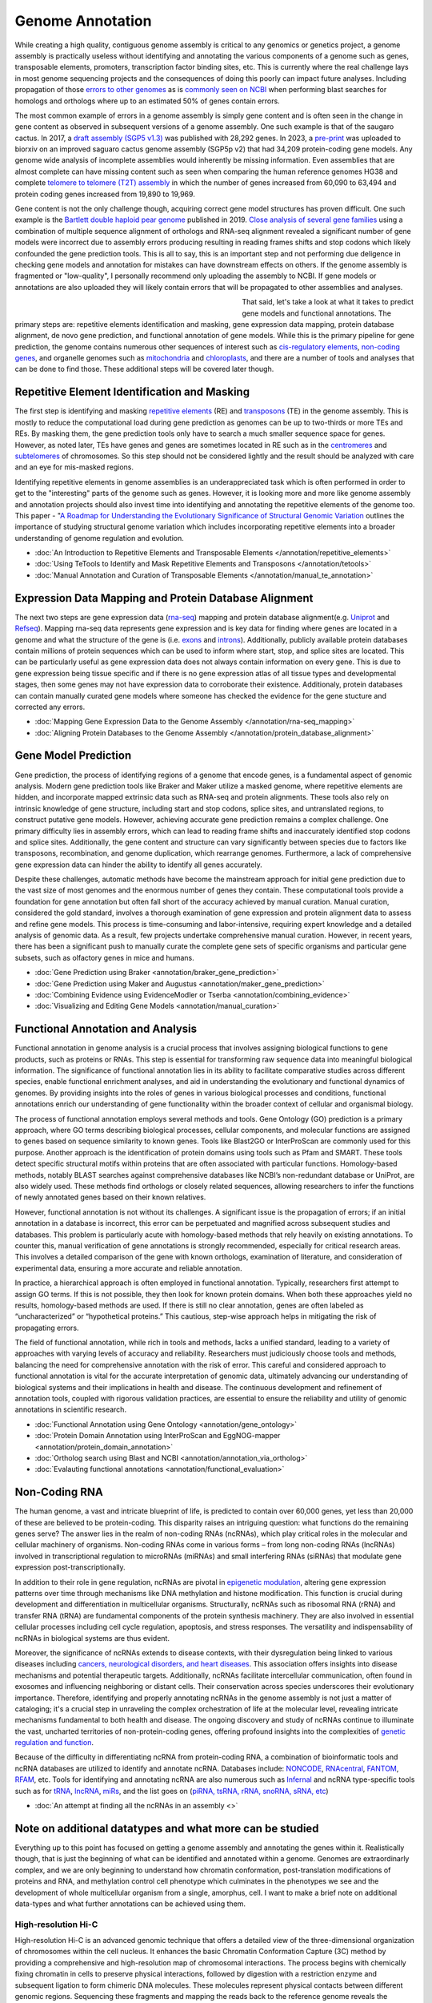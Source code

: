 Genome Annotation
=====

.. _Genome Annotation:

While creating a high quality, contiguous genome assembly is critical to any genomics or genetics project, a genome assembly is practically useless without identifying and annotating the various components of a genome such as genes, transposable elements, promoters, transcription factor binding sites, etc. This is currently where the real challenge lays in most genome sequencing projects and the consequences of doing this poorly can impact future analyses. Including propagation of those `errors to other genomes <https://genomebiology.biomedcentral.com/articles/10.1186/s13059-019-1715-2>`_ as is `commonly seen on NCBI <https://bmcbioinformatics.biomedcentral.com/articles/10.1186/s12859-020-03855-1>`_ when performing blast searches for homologs and orthologs where up to an estimated 50% of genes contain errors. 

The most common example of errors in a genome assembly is simply gene content and is often seen in the change in gene content as observed in subsequent versions of a genome assembly. One such example is that of the saugaro cactus. In 2017, a `draft assembly (SGP5 v1.3) <https://www.pnas.org/doi/full/10.1073/pnas.1706367114>`_ was published with 28,292 genes. In 2023, a `pre-print <https://www.biorxiv.org/content/10.1101/2023.04.11.536419v2.full>`_  was uploaded to biorxiv on an improved saguaro cactus genome assembly (SGP5p v2) that had 34,209 protein-coding gene models. Any genome wide analysis of incomplete assemblies would inherently be missing information. Even assemblies that are almost complete can have missing content such as seen when comparing the human reference genomes HG38 and complete `telomere to telomere (T2T) assembly <https://www.science.org/doi/full/10.1126/science.abj6987>`_ in which the number of genes increased from 60,090 to 63,494 and protein coding genes increased from 19,890 to 19,969. 

Gene content is not the only challenge though, acquiring correct gene model structures has proven difficult. One such example is the `Bartlett double haploid pear genome <https://academic.oup.com/gigascience/article-abstract/8/12/giz138/5670615>`_  published in 2019. `Close analysis of several gene families <https://www.frontiersin.org/articles/10.3389/fpls.2022.975942/full>`_ using a combination of multiple sequence alignment of orthologs and RNA-seq alignment revealed a significant number of gene models were incorrect due to assembly errors producing resulting in reading frames shifts and stop codons which likely confounded the gene prediction tools. This is all to say, this is an important step and not performing due deligence in checking gene models and annotation for mistakes can have downstream effects on others. If the genome assembly is fragmented or "low-quality", I personally recommend only uploading the assembly to NCBI. If gene models or annotations are also uploaded they will likely contain errors that will be propagated to other assemblies and analyses. 

.. figure:: /annotation/annotation_page_assets/annotation_short_version.png
   :align: left
   :figwidth: 50%

That said, let's take a look at what it takes to predict gene models and functional annotations. The primary steps are: repetitive elements identification and masking, gene expression data mapping, protein database alignment, de novo gene prediction, and functional annotation of gene models. While this is the primary pipeline for gene prediction, the genome contains numerous other sequences of interest such as `cis-regulatory elements <https://en.wikipedia.org/wiki/Cis-regulatory_element>`_, `non-coding genes <https://en.wikipedia.org/wiki/Non-coding_DNA>`_, and organelle genomes such as `mitochondria <https://en.wikipedia.org/wiki/Mitochondrial_DNA>`_ and `chloroplasts <https://en.wikipedia.org/wiki/Chloroplast_DNA>`_, and there are a number of tools and analyses that can be done to find those. These additional steps will be covered later though. 

Repetitive Element Identification and Masking
----------

The first step is identifying and masking `repetitive elements <https://en.wikipedia.org/wiki/Repeated_sequence_(DNA)>`_ (RE) and `transposons <https://en.wikipedia.org/wiki/Transposable_element>`_ (TE) in the genome assembly. This is mostly to reduce the computational load during gene prediction as genomes can be up to two-thirds or more TEs and REs. By masking them, the gene prediction tools only have to search a much smaller sequence space for genes. However, as noted later, TEs have genes and genes are sometimes located in RE such as in the `centromeres <https://www.science.org/doi/full/10.1126/science.abl4178>`_ and `subtelomeres <https://www.sciencedirect.com/science/article/pii/S0022283620300905>`_ of chromosomes. So this step should not be considered lightly and the result should be analyzed with care and an eye for mis-masked regions. 

Identifying repetitive elements in genome assemblies is an underappreciated task which is often performed in order to get to the "interesting" parts of the genome such as genes. However, it is looking more and more like genome assembly and annotation projects should also invest time into identifying and annotating the repetitive elements of the genome too. This paper - "`A Roadmap for Understanding the Evolutionary Significance of Structural Genomic Variation <https://www.sciencedirect.com/science/article/abs/pii/S0169534720300768>`_ outlines the importance of studying structural genome variation which includes incorporating repetitive elements into a broader understanding of genome regulation and evolution. 

* :doc:`An Introduction to Repetitive Elements and Transposable Elements </annotation/repetitive_elements>`
* :doc:`Using TeTools to Identify and Mask Repetitive Elements and Transposons </annotation/tetools>`
* :doc:`Manual Annotation and Curation of Transposable Elements </annotation/manual_te_annotation>`

Expression Data Mapping and Protein Database Alignment
----------

The next two steps are gene expression data (`rna-seq <https://en.wikipedia.org/wiki/RNA-Seq>`_) mapping and protein database alignment(e.g. `Uniprot <https://en.wikipedia.org/wiki/UniProt>`_ and `Refseq <https://en.wikipedia.org/wiki/RefSeq>`_). Mapping rna-seq data represents gene expression and is key data for finding where genes are located in a genome and what the structure of the gene is (i.e. `exons <https://en.wikipedia.org/wiki/Exon>`_ and `introns <https://en.wikipedia.org/wiki/Intron>`_). Additionally, publicly available protein databases contain millions of protein sequences which can be used to inform where start, stop, and splice sites are located. This can be particularly useful as gene expression data does not always contain information on every gene. This is due to gene expression being tissue specific and if there is no gene expression atlas of all tissue types and developmental stages, then some genes may not have expression data to corroborate their existence. Additionaly, protein databases can contain manually curated gene models where someone has checked the evidence for the gene stucture and corrected any errors.

* :doc:`Mapping Gene Expression Data to the Genome Assembly </annotation/rna-seq_mapping>`
* :doc:`Aligning Protein Databases to the Genome Assembly </annotation/protein_database_alignment>`

Gene Model Prediction
----------

Gene prediction, the process of identifying regions of a genome that encode genes, is a fundamental aspect of genomic analysis. Modern gene prediction tools like Braker and Maker utilize a masked genome, where repetitive elements are hidden, and incorporate mapped extrinsic data such as RNA-seq and protein alignments. These tools also rely on intrinsic knowledge of gene structure, including start and stop codons, splice sites, and untranslated regions, to construct putative gene models. However, achieving accurate gene prediction remains a complex challenge. One primary difficulty lies in assembly errors, which can lead to reading frame shifts and inaccurately identified stop codons and splice sites. Additionally, the gene content and structure can vary significantly between species due to factors like transposons, recombination, and genome duplication, which rearrange genomes. Furthermore, a lack of comprehensive gene expression data can hinder the ability to identify all genes accurately.

Despite these challenges, automatic methods have become the mainstream approach for initial gene prediction due to the vast size of most genomes and the enormous number of genes they contain. These computational tools provide a foundation for gene annotation but often fall short of the accuracy achieved by manual curation. Manual curation, considered the gold standard, involves a thorough examination of gene expression and protein alignment data to assess and refine gene models. This process is time-consuming and labor-intensive, requiring expert knowledge and a detailed analysis of genomic data. As a result, few projects undertake comprehensive manual curation. However, in recent years, there has been a significant push to manually curate the complete gene sets of specific organisms and particular gene subsets, such as olfactory genes in mice and humans.

* :doc:`Gene Prediction using Braker <annotation/braker_gene_prediction>`
* :doc:`Gene Prediction using Maker and Augustus <annotation/maker_gene_prediction>`
* :doc:`Combining Evidence using EvidenceModler or Tserba <annotation/combining_evidence>`
* :doc:`Visualizing and Editing Gene Models <annotation/manual_curation>`

Functional Annotation and Analysis
----------

Functional annotation in genome analysis is a crucial process that involves assigning biological functions to gene products, such as proteins or RNAs. This step is essential for transforming raw sequence data into meaningful biological information. The significance of functional annotation lies in its ability to facilitate comparative studies across different species, enable functional enrichment analyses, and aid in understanding the evolutionary and functional dynamics of genomes. By providing insights into the roles of genes in various biological processes and conditions, functional annotations enrich our understanding of gene functionality within the broader context of cellular and organismal biology.

The process of functional annotation employs several methods and tools. Gene Ontology (GO) prediction is a primary approach, where GO terms describing biological processes, cellular components, and molecular functions are assigned to genes based on sequence similarity to known genes. Tools like Blast2GO or InterProScan are commonly used for this purpose. Another approach is the identification of protein domains using tools such as Pfam and SMART. These tools detect specific structural motifs within proteins that are often associated with particular functions. Homology-based methods, notably BLAST searches against comprehensive databases like NCBI’s non-redundant database or UniProt, are also widely used. These methods find orthologs or closely related sequences, allowing researchers to infer the functions of newly annotated genes based on their known relatives.

However, functional annotation is not without its challenges. A significant issue is the propagation of errors; if an initial annotation in a database is incorrect, this error can be perpetuated and magnified across subsequent studies and databases. This problem is particularly acute with homology-based methods that rely heavily on existing annotations. To counter this, manual verification of gene annotations is strongly recommended, especially for critical research areas. This involves a detailed comparison of the gene with known orthologs, examination of literature, and consideration of experimental data, ensuring a more accurate and reliable annotation.

In practice, a hierarchical approach is often employed in functional annotation. Typically, researchers first attempt to assign GO terms. If this is not possible, they then look for known protein domains. When both these approaches yield no results, homology-based methods are used. If there is still no clear annotation, genes are often labeled as “uncharacterized” or “hypothetical proteins.” This cautious, step-wise approach helps in mitigating the risk of propagating errors.

The field of functional annotation, while rich in tools and methods, lacks a unified standard, leading to a variety of approaches with varying levels of accuracy and reliability. Researchers must judiciously choose tools and methods, balancing the need for comprehensive annotation with the risk of error. This careful and considered approach to functional annotation is vital for the accurate interpretation of genomic data, ultimately advancing our understanding of biological systems and their implications in health and disease. The continuous development and refinement of annotation tools, coupled with rigorous validation practices, are essential to ensure the reliability and utility of genomic annotations in scientific research.

* :doc:`Functional Annotation using Gene Ontology <annotation/gene_ontology>`
* :doc:`Protein Domain Annotation using InterProScan and EggNOG-mapper <annotation/protein_domain_annotation>`
* :doc:`Ortholog search using Blast and NCBI <annotation/annotation_via_ortholog>`
* :doc:`Evalauting functional annotations <annotation/functional_evaluation>`


Non-Coding RNA
--------------

The human genome, a vast and intricate blueprint of life, is predicted to contain over 60,000 genes, yet less than 20,000 of these are believed to be protein-coding. This disparity raises an intriguing question: what functions do the remaining genes serve? The answer lies in the realm of non-coding RNAs (ncRNAs), which play critical roles in the molecular and cellular machinery of organisms. Non-coding RNAs come in various forms – from long non-coding RNAs (lncRNAs) involved in transcriptional regulation to microRNAs (miRNAs) and small interfering RNAs (siRNAs) that modulate gene expression post-transcriptionally. 

In addition to their role in gene regulation, ncRNAs are pivotal in `epigenetic modulation <https://www.nature.com/articles/s41580-022-00566-8>`_, altering gene expression patterns over time through mechanisms like DNA methylation and histone modification. This function is crucial during development and differentiation in multicellular organisms. Structurally, ncRNAs such as ribosomal RNA (rRNA) and transfer RNA (tRNA) are fundamental components of the protein synthesis machinery. They are also involved in essential cellular processes including cell cycle regulation, apoptosis, and stress responses. The versatility and indispensability of ncRNAs in biological systems are thus evident.

Moreover, the significance of ncRNAs extends to disease contexts, with their dysregulation being linked to various diseases including `cancers, neurological disorders, and heart diseases <https://link.springer.com/article/10.1007/s10142-022-00947-4>`_. This association offers insights into disease mechanisms and potential therapeutic targets. Additionally, ncRNAs facilitate intercellular communication, often found in exosomes and influencing neighboring or distant cells. Their conservation across species underscores their evolutionary importance. Therefore, identifying and properly annotating ncRNAs in the genome assembly is not just a matter of cataloging; it's a crucial step in unraveling the complex orchestration of life at the molecular level, revealing intricate mechanisms fundamental to both health and disease. The ongoing discovery and study of ncRNAs continue to illuminate the vast, uncharted territories of non-protein-coding genes, offering profound insights into the complexities of `genetic regulation and function <https://www.sciencedirect.com/science/article/abs/pii/S1874939919302160>`_.

Because of the difficulty in differentiating ncRNA from protein-coding RNA, a combination of bioinformatic tools and ncRNA databases are utilized to identify and annotate ncRNA. Databases include: `NONCODE <http://www.noncode.org/>`_, `RNAcentral <https://rnacentral.org/>`_, `FANTOM <https://fantom.gsc.riken.jp/>`_, `RFAM <https://rfam.org/>`_, etc. Tools for identifying and annotating ncRNA are also numerous such as `Infernal <http://eddylab.org/infernal/>`_ and ncRNA type-specific tools such as for `tRNA <http://gtrnadb.ucsc.edu/>`_, `lncRNA <https://academic.oup.com/nar/article/45/8/e57/2798184?login=false>`_, `miRs <https://tools4mirs.org/>`_, and the list goes on (`piRNA, tsRNA, rRNA, snoRNA, sRNA, etc <https://pubmed.ncbi.nlm.nih.gov/29730207/>`_)

* :doc:`An attempt at finding all the ncRNAs in an assembly <>`


Note on additional datatypes and what more can be studied
-----------------------

Everything up to this point has focused on getting a genome assembly and annotating the genes within it. Realistically though, that is just the beginning of what can be identified and annotated within a genome. Genomes are extraordinarly complex, and we are only beginning to understand how chromatin conformation, post-translation modifications of proteins and RNA, and methylation control cell phenotype which culminates in the phenotypes we see and the development of whole multicellular organism from a single, amorphus, cell. I want to make a brief note on additional data-types and what further annotations can be achieved using them.

High-resolution Hi-C
~~~~~~~~~~~
High-resolution Hi-C is an advanced genomic technique that offers a detailed view of the three-dimensional organization of chromosomes within the cell nucleus. It enhances the basic Chromatin Conformation Capture (3C) method by providing a comprehensive and high-resolution map of chromosomal interactions. The process begins with chemically fixing chromatin in cells to preserve physical interactions, followed by digestion with a restriction enzyme and subsequent ligation to form chimeric DNA molecules. These molecules represent physical contacts between different genomic regions. Sequencing these fragments and mapping the reads back to the reference genome reveals the intricate web of interactions across the entire genome.

This technique is instrumental in identifying chromatin interactions, including those between distant genomic regions, which are key to understanding gene regulation mechanisms. High-resolution Hi-C maps how different chromosomes are positioned and interact in the nucleus, illuminating chromosome territories and the structure of Topologically Associating Domains (TADs). These TADs are crucial in gene regulation and genomic stability. Additionally, Hi-C detects looping interactions between promoters and enhancers, shedding light on the dynamic processes governing gene expression.

The high resolution of this method offers significant advantages over earlier 3C-based techniques. It provides a more detailed view of the chromatin architecture, essential for understanding the complex interplay between chromatin organization and gene regulation. High-resolution Hi-C is invaluable in various research areas, including developmental biology, where it helps elucidate the role of chromatin structure in cell differentiation, and in cancer research, where it can reveal chromatin organization changes associated with tumorigenesis. In summary, high-resolution Hi-C is a key tool in genomic research, enhancing our understanding of the spatial organization of the genome and its impact on cellular function in health and disease.

ATAC-Seq
~~~~~~~~
ATAC-Seq (Assay for Transposase-Accessible Chromatin using Sequencing) is a modern technique used to investigate the accessibility of chromatin, which is integral to understanding gene regulation. The basic principle of ATAC-Seq involves utilizing a transposase enzyme that inserts sequencing adapters into regions of open chromatin. These open regions are typically nucleosome-free or have fewer DNA-binding proteins, indicating potential activity in gene regulation. The DNA fragments with the inserted adapters are then sequenced, and the resulting sequence data reflects the regions of the genome that were accessible to the transposase, thus highlighting the active regulatory regions.

ATAC-Seq is particularly effective in identifying and studying cis-regulatory elements like promoters and enhancers. By mapping areas of open chromatin, ATAC-Seq pinpoints potential regulatory elements across the genome. When this data is correlated with gene expression profiles obtained from RNA-Seq, researchers can establish links between accessible chromatin regions and actively transcribed genes. This correlation is crucial in identifying the functional promoters and enhancers that regulate specific genes. Additionally, the integration of ATAC-Seq data with other genomic datasets, such as ChIP-Seq for transcription factors or histone modifications, provides a more nuanced understanding of how these regulatory elements function and interact with other components of the genome.

The strengths of ATAC-Seq lie in its high resolution and sensitivity, allowing for precise mapping of regulatory elements, and its efficiency, requiring less starting material compared to other methods. This makes it particularly suitable for studies with limited samples, such as single-cell analyses. Its rapid and straightforward protocol further enhances its applicability across various biological samples and conditions. As a result, ATAC-Seq has become a valuable tool in fields like developmental biology, disease research, and epigenetics, offering insights into how changes in chromatin accessibility impact gene regulation and contribute to different cellular states and functions. Through its detailed mapping of the regulatory landscape, ATAC-Seq enhances our understanding of the complex mechanisms of gene regulation.

WGBS
~~~~
Whole Genome Bisulfite Sequencing (WGBS) and its variants are powerful tools for studying DNA methylation, a key epigenetic modification involved in gene regulation. WGBS involves the treatment of DNA with sodium bisulfite, which converts unmethylated cytosines to uracil, while leaving methylated cytosines unchanged. This chemical alteration allows for the distinction between methylated and unmethylated cytosines during subsequent sequencing. The sequence data obtained provides a comprehensive map of methylation patterns across the entire genome, revealing how these patterns vary across different genomic regions, cell types, and developmental stages.

Variants of WGBS have been developed to address specific research needs and constraints. Reduced Representation Bisulfite Sequencing (RRBS) targets CpG-rich areas of the genome, such as promoters and enhancers, providing a focused view of methylation in these key regulatory regions. This method uses restriction enzymes to cut DNA and then applies bisulfite sequencing, making it a more cost-effective approach than WGBS for targeted studies. Another variant, Oxidative Bisulfite Sequencing (oxBS-Seq), distinguishes between 5-methylcytosine and 5-hydroxymethylcytosine, two forms of DNA methylation that have different biological roles. This distinction is crucial for understanding the nuanced functions of these epigenetic marks, especially in neural development and diseases.

WGBS and its variants are invaluable for understanding the role of DNA methylation in gene regulation, development, and disease. By providing a comprehensive view of methylation patterns, WGBS offers insights into the epigenetic mechanisms that underlie gene expression changes in various biological contexts. For instance, in cancer research, WGBS can reveal methylation changes that contribute to oncogenesis and tumor progression. In developmental biology, it helps in elucidating the dynamic changes in methylation during cell differentiation and organ development. The ability to map DNA methylation genome-wide offers an unprecedented window into the complex regulatory networks governing cellular function and identity.

